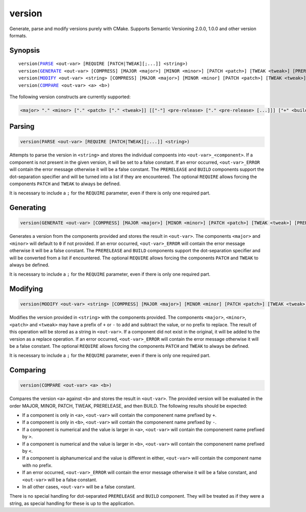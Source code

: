 version
-------

Generate, parse and modify versions purely with CMake. Supports Semantic Versioning 2.0.0, 1.0.0 and other version formats.

Synopsis
^^^^^^^^

.. parsed-literal::

  version(`PARSE`_ <out-var> [REQUIRE [PATCH|TWEAK][;...]] <string>)
  version(`GENERATE`_ <out-var> [COMPRESS] [MAJOR <major>] [MINOR <minor>] [PATCH <patch>] [TWEAK <tweak>] [PRERELEASE <prerelease>] [BUILD <build>] [REQUIRE [PATCH|TWEAK][;...]])
  version(`MODIFY`_ <out-var> <string> [COMPRESS] [MAJOR <major>] [MINOR <minor] [PATCH <patch>] [TWEAK <tweak>] [PRERELEASE <prerelease>] [BUILD <build>] [REQUIRE [PATCH|TWEAK][;...]])
  version(`COMPARE`_ <out-var> <a> <b>)


The following version constructs are currently supported:

.. code-block::

  <major> "." <minor> ["." <patch> ["." <tweak>]] [["-"] <pre-release> ["." <pre-release> [...]]] ["+" <build> ["." <build> [...]]]

Parsing
^^^^^^^

.. _PARSE:

.. code-block:: cmake

  version(PARSE <out-var> [REQUIRE [PATCH|TWEAK][;...]] <string>)

Attempts to parse the version in ``<string>`` and stores the individual compoents into ``<out-var>_<component>``. If a component is not present in the given version, it will be set to a false constant. If an error occurred, ``<out-var>_ERROR`` will contain the error message otherwise it will be a false constant. The ``PRERELEASE`` and ``BUILD`` components support the dot-separation specifier and will be turned into a list if they are encountered. The optional ``REQUIRE`` allows forcing the components ``PATCH`` and ``TWEAK`` to always be defined.

It is necessary to include a ``;`` for the ``REQUIRE`` parameter, even if there is only one required part. 

Generating
^^^^^^^^^^

.. _GENERATE:

.. code-block:: cmake

  version(GENERATE <out-var> [COMPRESS] [MAJOR <major>] [MINOR <minor>] [PATCH <patch>] [TWEAK <tweak>] [PRERELEASE <prerelease>] [BUILD <build>] [REQUIRE [PATCH|TWEAK][;...]])

Generates a version from the components provided and stores the result in ``<out-var>``. The components ``<major>`` and ``<minor>`` will default to ``0`` if not provided. If an error occurred,  ``<out-var>_ERROR`` will contain the error message otherwise it will be a false constant. The ``PRERELEASE`` and ``BUILD`` components support the dot-separation specifier and will be converted from a list if encountered. The optional ``REQUIRE`` allows forcing the components ``PATCH`` and ``TWEAK`` to always be defined.

It is necessary to include a ``;`` for the ``REQUIRE`` parameter, even if there is only one required part. 

Modifying
^^^^^^^^^

.. _MODIFY:

.. code-block:: cmake

  version(MODIFY <out-var> <string> [COMPRESS] [MAJOR <major>] [MINOR <minor] [PATCH <patch>] [TWEAK <tweak>] [PRERELEASE <prerelease>] [BUILD <build>] [REQUIRE [PATCH|TWEAK][;...]])

Modifies the version provided in ``<string>`` with the components provided. The components ``<major>``, ``<minor>``, ``<patch>`` and ``<tweak>`` may have a prefix of ``+`` or ``-`` to add and subtract the value, or no prefix to replace. The result of this operation will be stored as a string in ``<out-var>``. If a component did not exist in the original, it will be added to the version as a replace operation. If an error occurred,  ``<out-var>_ERROR`` will contain the error message otherwise it will be a false constant. The optional ``REQUIRE`` allows forcing the components ``PATCH`` and ``TWEAK`` to always be defined.

It is necessary to include a ``;`` for the ``REQUIRE`` parameter, even if there is only one required part. 

Comparing
^^^^^^^^^

.. _COMPARE:

.. code-block:: cmake

  version(COMPARE <out-var> <a> <b>)

Compares the version ``<a>`` against ``<b>`` and stores the result in ``<out-var>``. The provided version will be evaluated in the order MAJOR, MINOR, PATCH, TWEAK, PRERELEASE, and then BUILD. The following results should be expected:

- If a component is only in ``<a>``, ``<out-var>`` will contain the componenent name prefixed by ``+``.
- If a component is only in ``<b>``, ``<out-var>`` will contain the componenent name prefixed by ``-``.
- If a component is numerical and the value is larger in ``<a>``, ``<out-var>`` will contain the componenent name prefixed by ``>``.
- If a component is numerical and the value is larger in ``<b>``, ``<out-var>`` will contain the componenent name prefixed by ``<``.
- If a component is alphanumerical and the value is different in either, ``<out-var>`` will contain the component name with no prefix.
- If an error occurred,  ``<out-var>_ERROR`` will contain the error message otherwise it will be a false constant, and ``<out-var>`` will be a false constant.
- In all other cases, ``<out-var>`` will be a false constant.

There is no special handling for dot-separated ``PRERELEASE`` and ``BUILD`` component. They will be treated as if they were a string, as special handling for these is up to the application.
